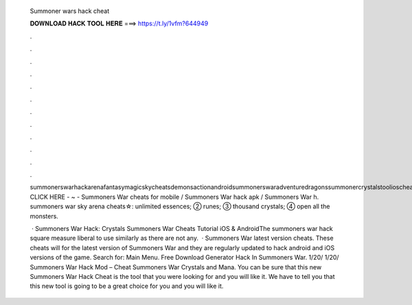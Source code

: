   Summoner wars hack cheat
  
  
  
  𝐃𝐎𝐖𝐍𝐋𝐎𝐀𝐃 𝐇𝐀𝐂𝐊 𝐓𝐎𝐎𝐋 𝐇𝐄𝐑𝐄 ===> https://t.ly/1vfm?644949
  
  
  
  .
  
  
  
  .
  
  
  
  .
  
  
  
  .
  
  
  
  .
  
  
  
  .
  
  
  
  .
  
  
  
  .
  
  
  
  .
  
  
  
  .
  
  
  
  .
  
  
  
  .
  
  summonerswarhackarenafantasymagicskycheatsdemonsactionandroidsummonerswaradventuredragonssummonercrystalstoolioscheatwars. CLICK HERE - ~ - Summoners War cheats for mobile / Summoners War hack apk / Summoners War h. summoners war sky arena cheats☆: unlimited essences; ➁ runes; ➂ thousand crystals; ➃ open all the monsters.
  
   · Summoners War Hack: Crystals Summoners War Cheats Tutorial iOS & AndroidThe summoners war hack square measure liberal to use similarly as there are not any.  · Summoners War latest version cheats. These cheats will for the latest version of Summoners War and they are regularly updated to hack android and iOS versions of the game.  Search for: Main Menu. Free Download Generator Hack In Summoners War. 1/20/ 1/20/ Summoners War Hack Mod – Cheat Summoners War Crystals and Mana. You can be sure that this new Summoners War Hack Cheat is the tool that you were looking for and you will like it. We have to tell you that this new tool is going to be a great choice for you and you will like it.
